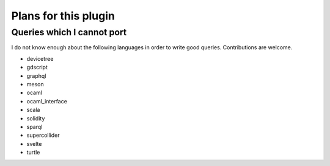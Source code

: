 .. default-role:: code

#######################
 Plans for this plugin
#######################


Queries which I cannot port
===========================

I do not know enough about the following languages in order to write good
queries.  Contributions are welcome.

- devicetree
- gdscript
- graphql
- meson
- ocaml
- ocaml_interface
- scala
- solidity
- sparql
- supercollider
- svelte
- turtle
